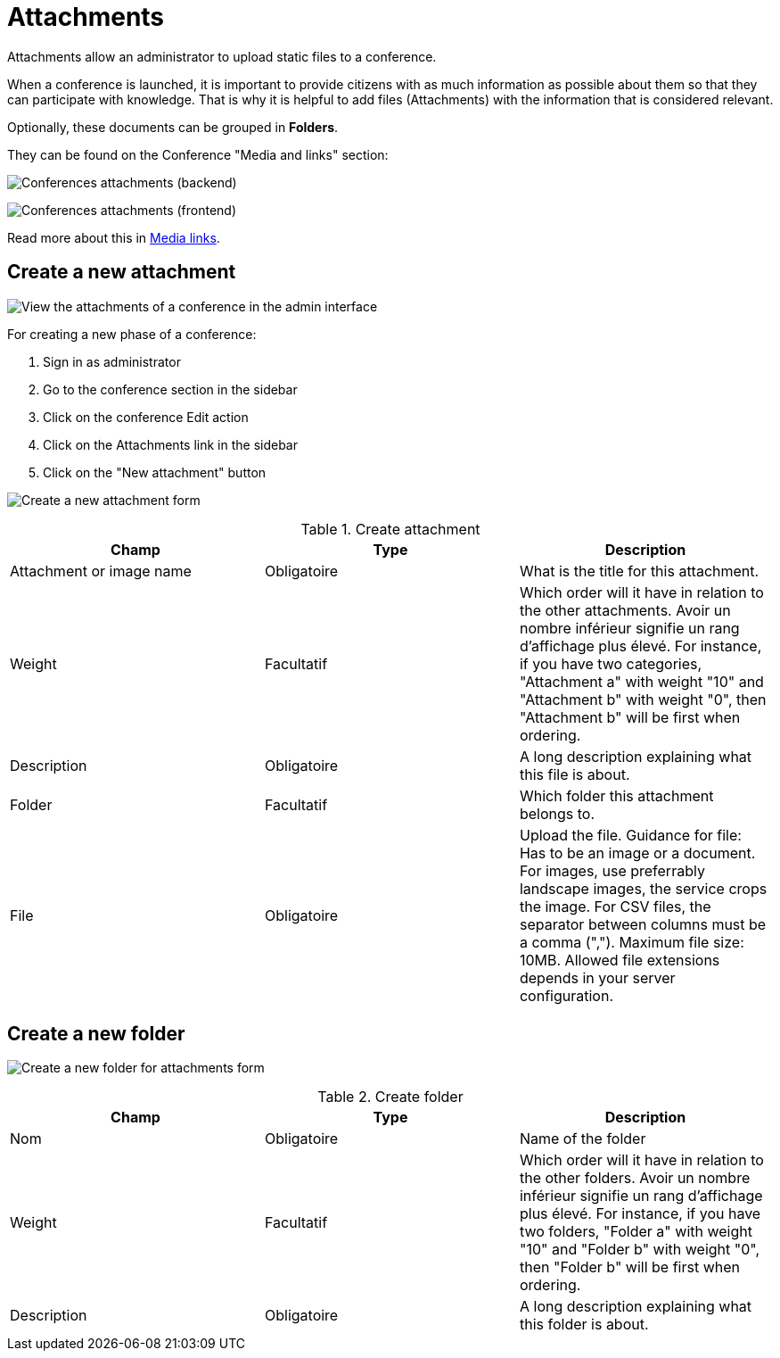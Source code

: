 = Attachments

Attachments allow an administrator to upload static files to a conference.

When a conference is launched, it is important to provide citizens with as much information as possible about them so
that they can participate with knowledge. That is why it is helpful to add files (Attachments) with the information that
is considered relevant.

Optionally, these documents can be grouped in *Folders*.

They can be found on the Conference "Media and links" section:

image:spaces/conferences/attachments.png[Conferences attachments (backend)]

image:spaces/conferences/media_links_frontend.png[Conferences attachments (frontend)]

Read more about this in xref:admin:spaces/conferences/media_links.adoc[Media links].

== Create a new attachment

image:spaces/attachments_admin.png[View the attachments of a conference in the admin interface]

For creating a new phase of a conference:

. Sign in as administrator
. Go to the conference section in the sidebar
. Click on the conference Edit action
. Click on the Attachments link in the sidebar
. Click on the "New attachment" button

image:spaces/attachments_new_form.png[Create a new attachment form]


.Create attachment
|===
|Champ |Type |Description

|Attachment or image name
|Obligatoire
|What is the title for this attachment.

|Weight
|Facultatif
|Which order will it have in relation to the other attachments. Avoir un nombre inférieur signifie un rang d'affichage plus élevé. For instance, if you have two categories, "Attachment a" with weight "10" and "Attachment b" with weight "0", then "Attachment b" will be first when ordering.

|Description
|Obligatoire
|A long description explaining what this file is about.

|Folder
|Facultatif
|Which folder this attachment belongs to.

|File
|Obligatoire
|Upload the file. Guidance for file: Has to be an image or a document. For images, use preferrably landscape images, the
service crops the image. For CSV files, the separator between columns must be a comma (","). Maximum file size: 10MB. Allowed
file extensions depends in your server configuration.
|===

== Create a new folder

image:spaces/attachments_new_folder_form.png[Create a new folder for attachments form]


.Create folder
|===
|Champ |Type |Description

|Nom
|Obligatoire
|Name of the folder

|Weight
|Facultatif
|Which order will it have in relation to the other folders. Avoir un nombre inférieur signifie un rang d'affichage plus élevé. For instance, if you have two folders, "Folder a" with weight "10" and "Folder b" with weight "0", then "Folder b" will be first when ordering.

|Description
|Obligatoire
|A long description explaining what this folder is about.
|===